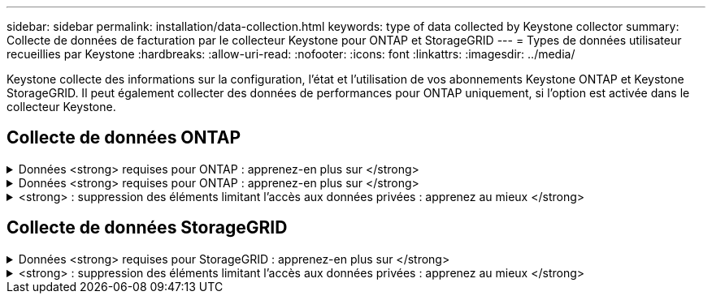 ---
sidebar: sidebar 
permalink: installation/data-collection.html 
keywords: type of data collected by Keystone collector 
summary: Collecte de données de facturation par le collecteur Keystone pour ONTAP et StorageGRID 
---
= Types de données utilisateur recueillies par Keystone
:hardbreaks:
:allow-uri-read: 
:nofooter: 
:icons: font
:linkattrs: 
:imagesdir: ../media/


[role="lead"]
Keystone collecte des informations sur la configuration, l'état et l'utilisation de vos abonnements Keystone ONTAP et Keystone StorageGRID. Il peut également collecter des données de performances pour ONTAP uniquement, si l'option est activée dans le collecteur Keystone.



== Collecte de données ONTAP

.Données <strong> requises pour ONTAP : apprenez-en plus sur </strong>
[%collapsible]
====
La liste suivante présente un échantillon représentatif des données de consommation de capacité collectées pour ONTAP :

* Clusters
+
** UUID de cluster
** Nom du cluster
** Numéro de série
** Emplacement (basé sur la valeur saisie dans le cluster ONTAP)
** Contactez
** Version


* Nœuds
+
** Numéro de série
** Nom du nœud


* Volumes
+
** Nom de l'agrégat
** Nom du volume
** VolumeInstanceUUID
** Indicateur IsononeVolume
** Indicateur IsFlexGroupCongent
** Balise IsSpaceEnforcelogique
** IsSpaceReportDédrapeau logique
** LogicalSpaceUsedByAfs
** PercentSnapshotSpace
** PerformanceTierInactiveUserData
** PerformanceTierInactiveUserDataPercent
** QoSAdaptivePolicyGroup Name
** Nom du groupe QoSPolicyGroup
** Taille
** Utilisé
** PhysicalUsed
** SizeUsedBysnapshots
** Type
** VolumeStyleExtended
** Nom d'un vserver
** Drapeau IsVsRoot


* VServers
+
** Nom du serveur virtuel
** UUID de serveur virtuel
** Sous-type


* Agrégats de stockage
+
** StorageType
** Nom de l'agrégat
** UUID d'agrégat


* Agrégez les magasins d'objets
+
** ObjectStoreName
** ObjectStoreUUID
** ProviderType
** Nom de l'agrégat


* Clones de volumes
+
** FlexClone
** Taille
** Utilisé
** Un vServer
** Type
** ParentVolume
** Vserver Parent
** IsConstituent
** SpliitEstimate
** État
** FlexCloneUsedPercent


* LUN de stockage
+
** UUID DE LUN
** Nom de LUN
** Taille
** Utilisé
** Indicateur réservé
** Indicateur IsRequested
** Nom de l'unité LogicalUnit
** UUID QoSPolicy
** QoSPolicyName
** VolumeUUID
** Nom du volume
** UUID DE SVMS
** Nom du SVM


* Volumes de stockage
+
** VolumeInstanceUUID
** Nom du volume
** Nom du SVMs
** UUID DE SVMS
** UUID QoSPolicy
** QoSPolicyName
** CapacityTierFootprint
** Empreinte Performance TierFootprint
** Empreinte totale
** Règle de niveau
** Indicateur isProtected
** Indicateur IsDest
** Utilisé
** PhysicalUsed
** UUID de clone
** LogicalSpaceUsedByAfs


* Groupes de règles de QoS
+
** PolicyGroup
** UUID QoSPolicy
** Débit maximal
** Débit minimum
** MaxThrouputIOPS
** MaxThroughputMBps
** Débit minimum IOPS
** Mini-débit MBps
** Indicateur IsShared


* Groupes de règles de QoS adaptative ONTAP
+
** QoSPolicyName
** UUID QoSPolicy
** PeakIOPS
** PeakIOPSAlallocation
** AbsoluteMinIOPS
** IOPS ExpectedIOPS
** ExpectedIOPSAlallocation
** Taille de bloc


* Empreintes
+
** Un vServer
** Volumétrie
** Empreinte totale
** VolumeBlocksFootprintBin0
** VolumeBlocksFootprintBin1


* Clusters MetroCluster
+
** UUID de cluster
** Nom du cluster
** UUID de RemoteCluster
** RemoteCluserName
** LocalConfigurationState
** Etat de configuration distant
** Mode


* Mesures de l'observabilité du collecteur
+
** Heure de collecte
** Requête du terminal de l'API Active IQ Unified Manager
** Temps de réponse
** Nombre d'enregistrements
** IP AIQUMInstance
** ID de Collectorinstance




====
.Données <strong> requises pour ONTAP : apprenez-en plus sur </strong>
[%collapsible]
====
La liste suivante présente un échantillon représentatif des données de performances collectées pour ONTAP :

* Nom de cluster
* UUID de cluster
* ID d'objet
* Nom du volume
* UUID d'instance de volume
* Un vServer
* UUID de serveur virtuel
* Série du nœud
* ONTAPVersion
* Version AIQUM
* Agrégat
* UUID d'agrégation
* ResourceKey
* Horodatage
* IOPSPertb
* Latence
* ReadLatency
* Écrire les MBps
* Latence de débit QoSMinputLatency
* Latence QoSNBlade
* Salle d'écoute UsedHeadRoom
* CacheMissratio
* Latence
* QoSAggregateLatency
* D'IOPS
* Letency. QoSNetworkency
* AvailableOps
* Latence d'écriture
* Latence QoSCloudLatency
* QoSClusterInterconnectLatency
* OtherMBps
* Latence QoSCopLatency
* QoSDBladeLatency
* Du stockage
* ReadIOPS
* Mo/sec
* IOPS Autrestockage
* QoSPolicyGroupLatency
* Lecture MBps
* QoSSyncSnapmirrorLatency
* Écrire les IOPS


====
.<strong> : suppression des éléments limitant l'accès aux données privées : apprenez au mieux </strong>
[%collapsible]
====
Lorsque l'option *Supprimer les données privées* est activée sur le collecteur Keystone, les informations d'utilisation suivantes sont supprimées pour ONTAP. Cette option est activée par défaut.

* Nom de cluster
* Emplacement du cluster
* Contact de cluster
* Nom du nœud
* Nom de l'agrégat
* Nom du volume
* QoSAdaptivePolicyGroup Name
* Nom du groupe QoSPolicyGroup
* Nom d'un vserver
* Nom de la LUN de stockage
* Nom de l'agrégat
* Nom de l'unité LogicalUnit
* Nom du SVM
* IP AIQUMInstance
* FlexClone
* RemoteClusterName


====


== Collecte de données StorageGRID

.Données <strong> requises pour StorageGRID : apprenez-en plus sur </strong>
[%collapsible]
====
La liste suivante est un échantillon représentatif du `Logical Data` Collectées pour StorageGRID :

* ID StorageGRID
* ID de compte
* Nom du compte
* Octets de quota de compte
* Nom du compartiment
* Nombre d'objets de compartiment
* Octets de données de compartiment


La liste suivante est un échantillon représentatif du `Physical Data` Collectées pour StorageGRID :

* ID StorageGRID
* ID de nœud
* ID du site
* Nom du site
* Fréquence
* Octets d'utilisation du stockage StorageGRID
* Octets de métadonnées d'utilisation du stockage StorageGRID


====
.<strong> : suppression des éléments limitant l'accès aux données privées : apprenez au mieux </strong>
[%collapsible]
====
Lorsque l'option *Supprimer les données privées* est activée sur le collecteur Keystone, les informations d'utilisation suivantes sont supprimées pour StorageGRID. Cette option est activée par défaut.

* Nom de compte
* Nom de la personne
* Nom du site
* Instance/NodeName


====